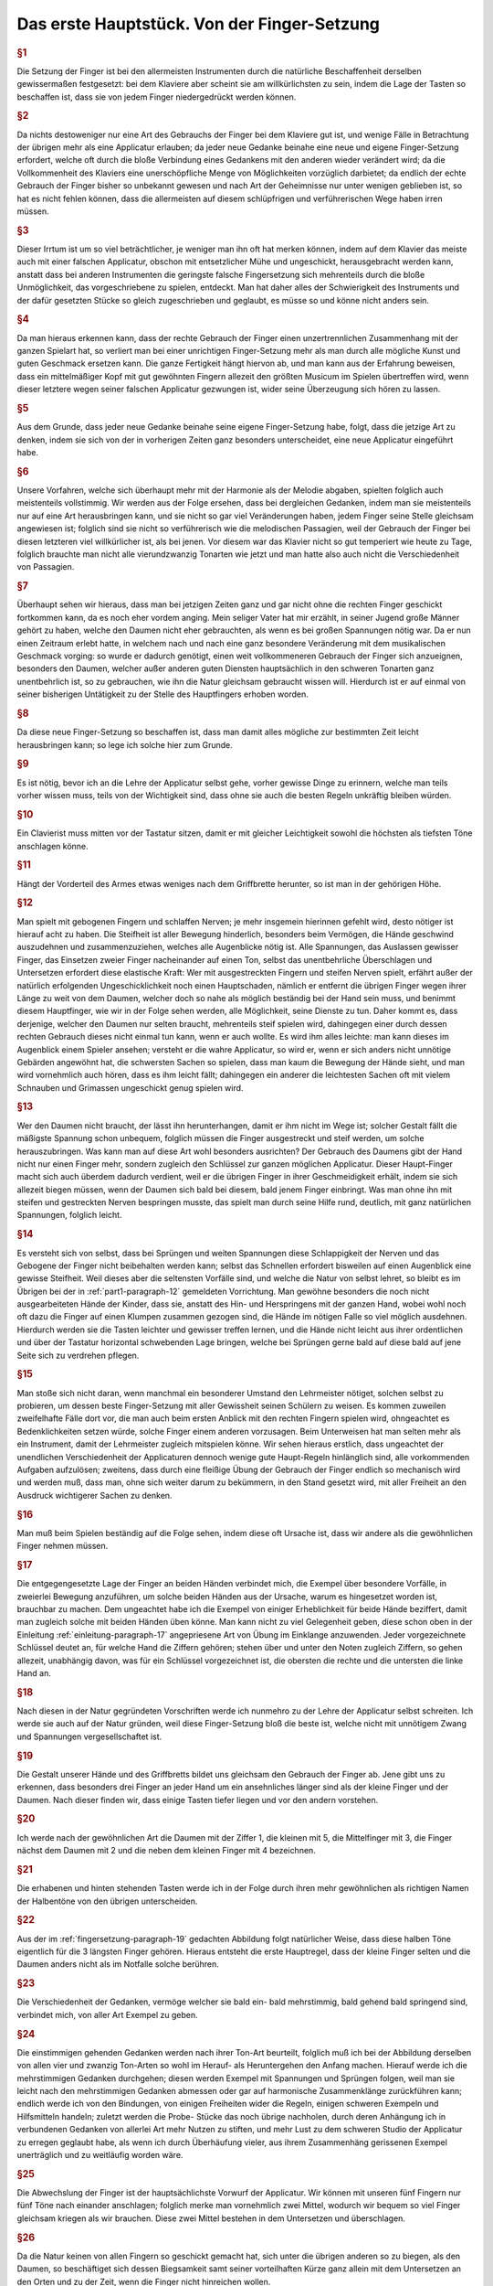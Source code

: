 ************************************************
Das erste Hauptstück. Von der Finger-Setzung
************************************************

.. rubric:: §1 

Die Setzung der Finger ist bei den allermeisten Instrumenten durch die natürliche Beschaffenheit derselben gewissermaßen festgesetzt: bei dem Klaviere aber scheint sie am willkürlichsten zu sein, indem die Lage der Tasten so beschaffen ist, dass sie von jedem Finger niedergedrückt werden können. 

.. rubric:: §2

Da nichts destoweniger nur eine Art des Gebrauchs der Finger bei dem Klaviere gut ist, und wenige Fälle in Betrachtung der übrigen mehr als eine Applicatur erlauben; da jeder neue Gedanke beinahe eine neue und eigene Finger-Setzung erfordert, welche oft durch die bloße Verbindung eines Gedankens mit den anderen wieder verändert wird; da die Vollkommenheit des Klaviers eine unerschöpfliche Menge von Möglichkeiten vorzüglich darbietet; da endlich der echte Gebrauch der Finger bisher so unbekannt gewesen und nach Art der Geheimnisse nur unter wenigen geblieben ist, so hat es nicht fehlen können, dass die allermeisten auf diesem schlüpfrigen und verführerischen Wege haben irren müssen. 

.. rubric:: §3

Dieser Irrtum ist um so viel beträchtlicher, je weniger man ihn oft hat merken können, indem auf dem Klavier das meiste auch mit einer falschen Applicatur, obschon mit entsetzlicher Mühe und ungeschickt, herausgebracht werden kann, anstatt dass bei anderen Instrumenten die geringste falsche Fingersetzung sich mehrenteils durch die bloße Unmöglichkeit, das vorgeschriebene zu spielen, entdeckt. 
Man hat daher alles der Schwierigkeit des Instruments und der dafür gesetzten Stücke so gleich zugeschrieben und geglaubt, es müsse so und könne nicht anders sein.

.. rubric:: §4
    
Da man hieraus erkennen kann, dass der rechte Gebrauch der Finger einen unzertrennlichen Zusammenhang mit der ganzen Spielart hat, so verliert man bei einer unrichtigen Finger-Setzung mehr als man durch alle mögliche Kunst und guten Geschmack ersetzen kann. 
Die ganze Fertigkeit hängt hiervon ab, und man kann aus der Erfahrung beweisen, dass ein mittelmäßiger Kopf mit gut gewöhnten Fingern allezeit den größten Musicum im Spielen übertreffen wird, wenn dieser letztere wegen seiner falschen Applicatur gezwungen ist, wider seine Überzeugung sich hören zu lassen. 

.. rubric:: §5
    
Aus dem Grunde, dass jeder neue Gedanke beinahe seine eigene Finger-Setzung habe, folgt, dass die jetzige Art zu denken, indem sie sich von der in vorherigen Zeiten ganz besonders unterscheidet, eine neue Applicatur eingeführt habe. 

.. rubric:: §6

Unsere Vorfahren, welche sich überhaupt mehr mit der Harmonie als der Melodie abgaben, spielten folglich auch meistenteils vollstimmig.
Wir werden aus der Folge ersehen, dass bei dergleichen Gedanken, indem man sie meistenteils nur auf eine Art herausbringen kann, und sie nicht so gar viel Veränderungen haben, jedem Finger seine Stelle gleichsam angewiesen ist; 
folglich sind sie nicht so verführerisch wie die melodischen Passagien, weil der Gebrauch der Finger bei diesen letzteren viel willkürlicher ist, als bei jenen. 
Vor diesem war das Klavier nicht so gut temperiert wie heute zu Tage, folglich brauchte man nicht alle vierundzwanzig Tonarten wie jetzt und man hatte also auch nicht die Verschiedenheit von Passagien.

.. index::
    single: Daumen; Spiel ohne
    single: Daumen

.. rubric:: §7
    
Überhaupt sehen wir hieraus, dass man bei jetzigen Zeiten ganz und gar nicht ohne die rechten Finger geschickt fortkommen kann, da es noch eher vordem anging. 
Mein seliger Vater hat mir erzählt, in seiner Jugend große Männer gehört zu haben, welche den Daumen nicht eher gebrauchten, als wenn es bei großen Spannungen nötig war. 
Da er nun einen Zeitraum erlebt hatte, in welchem nach und nach eine ganz besondere Veränderung mit dem musikalischen Geschmack vorging: so wurde er dadurch genötigt, einen weit vollkommeneren Gebrauch der Finger sich anzueignen, besonders den Daumen, welcher außer anderen guten Diensten hauptsächlich in den schweren Tonarten ganz unentbehrlich ist, so zu gebrauchen, wie ihn die Natur gleichsam gebraucht wissen will. 
Hierdurch ist er auf einmal von seiner bisherigen Untätigkeit zu der Stelle des Hauptfingers erhoben worden.

.. rubric:: §8
    
Da diese neue Finger-Setzung so beschaffen ist, dass man damit alles mögliche zur bestimmten Zeit leicht herausbringen kann; so lege ich solche hier zum Grunde. 

.. rubric:: §9

Es ist nötig, bevor ich an die Lehre der Applicatur selbst gehe, vorher gewisse Dinge zu erinnern, welche man teils vorher wissen muss, teils von der Wichtigkeit sind, dass ohne sie auch die besten Regeln unkräftig bleiben würden.

.. rubric:: §10
    
Ein Clavierist muss mitten vor der Tastatur sitzen, damit er mit gleicher Leichtigkeit sowohl die höchsten als tiefsten Töne anschlagen könne.

.. rubric:: §11
    
Hängt der Vorderteil des Armes etwas weniges nach dem Griffbrette herunter, so ist man in der gehörigen Höhe.

.. index::
    single: Grimassen
    single: Daumen
    single: Finger; runde
    single: Finger; lange
    single: Daumen; Entfernung der anderen Finger vom

.. _part1-paragraph-12:

.. rubric:: §12
    
Man spielt mit gebogenen Fingern und schlaffen Nerven; je mehr insgemein hierinnen gefehlt wird, desto nötiger ist hierauf acht zu haben. 
Die Steifheit ist aller Bewegung hinderlich, besonders beim Vermögen, die Hände geschwind auszudehnen und zusammenzuziehen, welches alle Augenblicke nötig ist. 
Alle Spannungen, das Auslassen gewisser Finger, das Einsetzen zweier Finger nacheinander auf einen Ton, selbst das unentbehrliche Überschlagen und Untersetzen erfordert diese elastische Kraft: 
Wer mit ausgestreckten Fingern und steifen Nerven spielt, erfährt außer der natürlich erfolgenden Ungeschicklichkeit noch einen Hauptschaden, nämlich er entfernt die übrigen Finger wegen ihrer Länge zu weit von dem Daumen, welcher doch so nahe als möglich beständig bei der Hand sein muss, und benimmt diesem Hauptfinger, wie wir in der Folge sehen werden, alle Möglichkeit, seine Dienste zu tun. 
Daher kommt es, dass derjenige, welcher den Daumen nur selten braucht, mehrenteils steif spielen wird, dahingegen einer durch dessen rechten Gebrauch dieses nicht einmal tun kann, wenn er auch wollte. 
Es wird ihm alles leichte: man kann dieses im Augenblick einem Spieler ansehen; versteht er die wahre Applicatur, so wird er, wenn er sich anders nicht unnötige Gebärden angewöhnt hat, die schwersten Sachen so spielen, dass man kaum die Bewegung der Hände sieht, und man wird vornehmlich auch hören, dass es ihm leicht fällt; dahingegen ein anderer die leichtesten Sachen oft mit vielem Schnauben und Grimassen ungeschickt genug spielen wird.

.. rubric:: §13

Wer den Daumen nicht braucht, der lässt ihn herunterhangen, damit er ihm nicht im Wege ist; solcher Gestalt fällt die mäßigste Spannung schon unbequem, folglich müssen die Finger ausgestreckt und steif werden, um solche herauszubringen. 
Was kann man auf diese Art wohl besonders ausrichten? 
Der Gebrauch des Daumens gibt der Hand nicht nur einen Finger mehr, sondern zugleich den Schlüssel zur ganzen möglichen Applicatur. Dieser Haupt-Finger macht sich auch überdem dadurch verdient, weil er die übrigen Finger in ihrer Geschmeidigkeit erhält, indem sie sich allezeit biegen müssen, wenn der Daumen sich bald bei diesem, bald jenem Finger einbringt. 
Was man ohne ihn mit steifen und gestreckten Nerven bespringen musste, das spielt man durch seine Hilfe rund, deutlich, mit ganz natürlichen Spannungen, folglich leicht.

.. rubric:: §14

Es versteht sich von selbst, dass bei Sprüngen und weiten Spannungen diese Schlappigkeit der Nerven und das Gebogene der Finger nicht beibehalten werden kann; selbst das Schnellen erfordert bisweilen auf einen Augenblick eine gewisse Steifheit.
Weil dieses aber die seltensten Vorfälle sind, und welche die Natur von selbst lehret, so bleibt es im Übrigen bei der in :ref:`part1-paragraph-12` gemeldeten Vorrichtung.
Man gewöhne besonders die noch nicht ausgearbeiteten Hände der Kinder, dass sie, anstatt des Hin- und Herspringens mit der ganzen Hand, wobei wohl noch oft dazu die Finger auf einen Klumpen zusammen gezogen sind, die Hände im nötigen Falle so viel möglich ausdehnen.
Hierdurch werden sie die Tasten leichter und gewisser treffen lernen, und die Hände nicht leicht aus ihrer ordentlichen und über der Tastatur horizontal schwebenden Lage bringen, welche bei Sprüngen gerne bald auf diese bald auf jene Seite sich zu verdrehen pflegen.

.. rubric:: §15

Man stoße sich nicht daran, wenn manchmal ein besonderer Umstand den Lehrmeister nötiget, solchen selbst zu probieren, um dessen beste Finger-Setzung mit aller Gewissheit seinen Schülern zu weisen. 
Es kommen zuweilen zweifelhafte Fälle dort vor, die man auch beim ersten Anblick mit den rechten Fingern spielen wird, ohngeachtet es Bedenklichkeiten setzen würde, solche Finger einem anderen vorzusagen. 
Beim Unterweisen hat man selten mehr als ein Instrument, damit der Lehrmeister zugleich mitspielen könne. 
Wir sehen hieraus erstlich, dass ungeachtet der unendlichen Verschiedenheit der Applicaturen dennoch wenige gute Haupt-Regeln hinlänglich sind, alle vorkommenden Aufgaben aufzulösen; 
zweitens, dass durch eine fleißige Übung der Gebrauch der Finger endlich so mechanisch wird und werden muß, dass man, ohne sich weiter darum zu bekümmern, in den Stand gesetzt wird, mit aller Freiheit an den Ausdruck wichtigerer Sachen zu denken.

.. rubric:: §16

Man muß beim Spielen beständig auf die Folge sehen, indem diese oft Ursache ist, dass wir andere als die gewöhnlichen Finger nehmen müssen. 

.. rubric:: §17

Die entgegengesetzte Lage der Finger an beiden Händen verbindet mich, die Exempel über besondere Vorfälle, in zweierlei Bewegung anzuführen, um solche beiden Händen aus der Ursache, warum es hingesetzet worden ist, brauchbar zu machen. 
Dem ungeachtet habe ich die Exempel von einiger Erheblichkeit für beide Hände beziffert, damit man zugleich solche mit beiden Händen üben könne. 
Man kann nicht zu viel Gelegenheit geben, diese schon oben in der Einleitung :ref:`einleitung-paragraph-17` angepriesene Art von Übung im Einklange anzuwenden. Jeder vorgezeichnete Schlüssel deutet an, für welche Hand die Ziffern gehören;
stehen über und unter den Noten zugleich Ziffern, so gehen allezeit, unabhängig davon, was für ein Schlüssel vorgezeichnet ist, die obersten die rechte und die untersten die linke Hand an.

.. rubric:: §18

Nach diesen in der Natur gegründeten Vorschriften werde ich nunmehro zu der Lehre der Applicatur selbst schreiten. 
Ich werde sie auch auf der Natur gründen, weil diese Finger-Setzung bloß die beste ist, welche nicht mit unnötigem Zwang und Spannungen vergesellschaftet ist.

.. _fingersetzung-paragraph-19:

.. rubric:: §19

Die Gestalt unserer Hände und des Griffbretts bildet uns gleichsam den Gebrauch der Finger ab. 
Jene gibt uns zu erkennen, dass besonders drei Finger an jeder Hand um ein ansehnliches länger sind als der kleine Finger und der Daumen. 
Nach dieser finden wir, dass einige Tasten tiefer liegen und vor den andern vorstehen.

.. rubric:: §20

Ich werde nach der gewöhnlichen Art die Daumen mit der Ziffer 1, die kleinen mit 5, die Mittelfinger mit 3, die Finger nächst dem Daumen mit 2 und die neben dem kleinen Finger mit 4 bezeichnen.

.. rubric:: §21

Die erhabenen und hinten stehenden Tasten werde ich in der Folge durch ihren mehr gewöhnlichen als richtigen Namen der Halbentöne von den übrigen unterscheiden.

.. rubric:: §22

Aus der im :ref:`fingersetzung-paragraph-19` gedachten Abbildung folgt natürlicher Weise, dass diese halben Töne eigentlich für die 3 längsten Finger gehören.
Hieraus entsteht die erste Hauptregel, dass der kleine Finger selten und die Daumen anders nicht als im Notfalle solche berühren.

.. rubric:: §23

Die Verschiedenheit der Gedanken, vermöge welcher sie bald ein- bald mehrstimmig, bald gehend bald springend sind, verbindet mich, von aller Art Exempel zu geben.

.. rubric:: §24

Die einstimmigen gehenden Gedanken werden nach ihrer Ton-Art beurteilt, folglich muß ich bei der Abbildung derselben von allen vier und zwanzig Ton-Arten so wohl im Herauf- als Heruntergehen den Anfang machen. 
Hierauf werde ich die mehrstimmigen Gedanken durchgehen; 
diesen werden Exempel mit Spannungen und Sprüngen folgen, weil man sie leicht nach den mehrstimmigen Gedanken abmessen oder gar auf harmonische Zusammenklänge zurückführen kann; 
endlich werde ich von den Bindungen, von einigen Freiheiten wider die Regeln, einigen schweren Exempeln und Hilfsmitteln handeln; 
zuletzt werden die Probe- Stücke das noch übrige nachholen, durch deren Anhängung ich in verbundenen Gedanken von allerlei Art mehr Nutzen zu stiften, und mehr Lust zu dem schweren Studio der Applicatur zu erregen geglaubt habe, als wenn ich durch Überhäufung vieler, aus ihrem Zusammenhäng gerissenen Exempel unerträglich und zu weitläufig worden wäre.

.. rubric:: §25

Die Abwechslung der Finger ist der hauptsächlichste Vorwurf der Applicatur. Wir können mit unseren fünf Fingern nur fünf Töne nach einander anschlagen; folglich merke man vornehmlich zwei Mittel, wodurch wir bequem so viel Finger gleichsam kriegen als wir brauchen. Diese zwei Mittel bestehen in dem Untersetzen und überschlagen.

.. rubric:: §26

Da die Natur keinen von allen Fingern so geschickt gemacht hat, sich unter die übrigen anderen so zu biegen, als den Daumen, so beschäftiget sich dessen Biegsamkeit samt seiner vorteilhaften Kürze ganz allein mit dem Untersetzen an den Orten und zu der Zeit, wenn die Finger nicht hinreichen wollen.

.. rubric:: §27

Das überschlagen geschieht von den anderen Fingern und wird dadurch erleichtert, indem ein größerer Finger über einen kleineren oder den Daumen geschlagen wird, wenn es gleichfalls an Fingern fehlen will. Dieses überschlagen muß durch die Übung auf eine geschickte Art ohne Schränkung geschehen.

.. rubric:: §28

Das Untersetzen des Daumens nach dem kleinen Finger, das Überschachen des zweiten Fingers über den dritten, des dritten über den zweiten, des vierten über den kleinen, ingleichen des kleinen Fingers über den Daumen ist verwerflich.

.. rubric:: §29

Den rechten Gebrauch dieser zwei Hilfsmittel werden wir aus der Ordnung der Ton-Leitern aufs deutlichste ersehen. Dieses ist der Haupt-Nutzen dieser Vorschrift. Bei gehenden Passagien durch die Ton-Leitern, welche sich nicht eben so anfangen und endigen, wie sie hier abgebildet sind, verstehet es sich von selbst, daß man wegen der Folge die Finger so einteilt, daß man just damit auskommt, ohne allezeit verbunden zu sein, denselben Finger eben auf die Taste zu setzen und keinen anderen.

.. rubric:: §30

Bei Tab. I. Fig. I. ist uns die Scala C Dur im Aufsteigen vorgemalt. 
Wir sehen hierbei drei Arten von Finger-Setzung für jede Hand. Keine davon ist verwerflich, ungeachtet die mit dem überschlagen des dritten Fingers über den vierten in der rechten Hand und in der Linken des zweiten Fingers über den Daumen, und die, wo der Daumen in F wieder eingesetzt wird, vielleicht gewöhnlicher sein mögen als die dritte Art. In wie fern jede gut zu brauchen ist, sehen wir aus den Exempeln bei Fig. II.

.. figure:: bilder/tab1/tab1-fig1.pdf
    :width: 800px
    :align: center
    :alt: Fig. I.: C Dur im Aufsteigen.

    Fig. I.: C Dur im Aufsteigen. *Alle im Folgenden digital gesetzten Notenbeispiele basieren auf Jean-Pierre Coulons Transkriptionen, siehe* :ref:`quellenangaben-und-danksagung`.

.. figure:: bilder/tab1/fig2.png
    :width: 800px
    :align: center
    :alt: Fig. II.

    Fig. II.: Beispielhafte Fingersätze

.. rubric:: §31

Fig. III. zeigt uns C Dur im Absteigen. Es finden sich hier abermals drei Arten von Applicatur, welche alle drei gut sein können in gewissen Absichten, wie wir aus den unter Fig. IV. angeführten Exempeln sehen, ob schon außer diesen Fällen, wobei sie so und nicht anders sein müssen, eine mehr üblich sein kann wie die andere.

.. figure:: bilder/tab1/tab1-fig3.pdf
    :width: 800px
    :align: center
    :alt: Fig. III.: C Dur im Aufsteigen

    Fig. III.: C Dur im Absteigen

.. figure:: bilder/tab1/tab1-fig4.pdf
    :width: 800px
    :align: center
    :alt: Fig. IV.

    Fig. IV.: Beispielhafte Fingersätze

.. _fingersetzung-paragraph-32:

.. rubric:: §32

Wir lernen hierbei aus den unter Fig. II. und IV. befindlichen Exempeln, daß außer der Notwendigkeit beständig auf die Folge zu sehen, der kleine Finger allezeit gleichsam zum Hinterhalt in gehenden Passagien bleibt und hierbei nicht eher gebraucht wird, als entweder im Anfange, oder wenn derselben Umfang just mit ihm zu Ende geht; 
dieses verstehet sich gleichfalls bei den Skalen, wo er manchmal drüber steht. Außer diesem Falle nimmt man dafür den Daumen. Um wegen dieses kleinen Fingers keine Verwirrung anzurichten, habe ich die Skalen bis über die Oktave verlängert, damit man die Folge desto deutlicher sehen könne.

.. _fingersetzung-paragraph-33:

.. rubric:: §33

A Moll im Aufsteigen finden wir bei Fig. V. mit zweierlei Finger-Setzung; doch ist die, so gleich über und unter den Noten steht, die beste; die andere kann allenfalls bei den unter Fig. VI. angeführten Exempeln gute Dienste tun;
indessen da man noch mehrere Arten ausfindig machen könnte, wenn man die Exempel danach einrichten wollte, und solche also dadurch dem ungeachtet nicht so natürlich wird, wie die nächst den Noten, so habe ich sie mehr zur Warnung, als zur Nachahmung angeführt, weil ich weiß daß sie hier und da Mode ist. 
Das unnatürliche bestehet darinnen, daß der Daumen in das D eingesetzt wird, ungeachtet das E mit zwei halben Tönen darauf folgt; 
denn der Daumen mag sich gerne nahe an den halben Tönen aufhalten, wenigstens ist diese Haupt-Regel hierbei zu merken, daß der Daumen der rechten Hand im Aufsteigen nach einem oder mehreren halben Tönen, im Absteigen aber vor einem oder mehreren halben Tönen, und der linke Daumen im Absteigen nach, und im Aufsteigen vor den halben Tönen, eingesetzt wird. 
Wer diese Haupt-Regel in den Fingern hat, dem wird es allezeit fremde fallen, bei Gängen, wo halbe Töne vorkommen, den Daumen etwas entfernt von selbigen einzusetzen.

.. figure:: bilder/tab1/tab1-fig5.pdf
    :width: 800px
    :align: center
    :alt: Fig. V.: A Moll im Aufsteigen

    Fig. V.: A Moll im Aufsteigen. Zu bevorzugen ist der Fingersatz, der den Daumen auf E legt

.. figure:: bilder/tab1/tab1-fig6.pdf
    :width: 800px
    :align: center
    :alt: Fig. VI.

    Fig. VI.: Fingersätze, die den Daumen auf D rechtfertigen


.. rubric:: §34

A Moll im Absteigen sehen wir bei Fig. VII. mit dreierlei Finger-Ordnung. 
Da hier, wie bei C Dur, auch kein halber Ton vorkommt, so sind sie alle drei gut, und zu gebrauchen. Die, wo der Daumen in das D eingesetzt wird, ist ungewöhnlicher als die anderen.

.. figure:: bilder/tab1/tab1-fig7.pdf
    :width: 800px
    :align: center
    :alt: Fig. VII.: A Moll im Absteigen

    Fig. VII.: A Moll im Absteigen

.. _fingersetzung-paragraph-35:

.. rubric:: §35

G Dur im Aufsteigen zeigt sich bei Fig. VIII. dreifach. Die mit (\*) bezeichnete Applicatur ist die ungewöhnlichste. Die mittelste im Diskante und unterste im Basse gibt zu einer neuen Regel Gelegenheit, welche so heißt: Das überschlagen, welches mit dem zweiten Finger über den Daumen, und mit dem dritten Finger über den vierten geschieht, hat seinen eigentlichen Nutzen bei Passagien ohne halben Töne; allda geschieht es auch, wenn es nötig ist, oft hinter einander. Dann und wann geschieht es auch bei einem einzigen vorkommenden halben Ton; man setzet in der Folge den Daumen oder vierten Finger gleich an dem halben Tone ein, und der zweite oder dritte Finger, welche dieses wegen ihrer vorzüglichen Länge bequem tun können, steigen auf diesen halben Ton; hierauf nimmt ganz natürlich der Daumen nach der in :ref:`fingersetzung-paragraph-32` angeführten Regel seinen ihm zukommenden Platz ein. 
Das bei Fig. IX. angeführte Exempel (a) könnte eine Ausnahme wider unsere Regel abgeben, doch wird solches gewöhnlicher mit Untersetzung des Daumens (b) gespielt. Folglich ist das überschlagen mit dem zweiten Finger über den Daumen auch in dergleichen Fällen brauchbarer als das mit dem dritten Finger über den vierten. Dieses überschlagen bei einem vorkommenden halben Tone hat mich genötigt, diese Scala durch zwei Oktaven wegen der Folge durchzuführen.

.. figure:: bilder/tab1/tab1-fig8.pdf
    :width: 800px
    :align: center
    :alt: Fig. VIII.: G Dur im Aufsteigen

    Fig. VIII.: G Dur im Aufsteigen. Der mit (\*) bezeichnete Fingersatz ist der ungewöhnlichste.

.. figure:: bilder/tab1/tab1-fig9.png
    :width: 800px
    :align: center
    :alt: Fig. IX.

    Fig. IX.: Beispielhafte Fingersätze

.. rubric:: §36

G Dur im Absteigen erscheint bei Fig. X. ebenfalls mit dreierlei Ordnungen der Finger. Die, wo der Daumen ins C steigt, ist ohne Zweifel die ungewöhnlichste; die von den Noten entfernste, die gefährlichste; alle 3 aber brauchbar.

.. figure:: bilder/tab1/tab1-fig10.pdf
    :width: 800px
    :align: center
    :alt: Fig. X.: G Dur im Absteigen

    Fig. X.: G Dur im Absteigen

.. rubric:: §37

E Moll im Aufsteigen hat nur diese einzige gute Applicatur, Fig. XI. 
Wer anstatt den Daumen in die Quinte h., solchen in die Quarte a setzen wollte, müßte solches bei Exempeln tun, wo die Folge dieses erfordert, sonsten ist diese Finger-Setzung nicht anzuraten. 
Man hüte sich bei diesem durch eine ganze Oktave aufsteigenden E Moll, daß man den Daumen nicht ins g, nach der in :ref:`fingersetzung-paragraph-33` gegebenen Regel einsetzt, weil man sonst nicht mit den Fingern auskäme. 
Diese sonst so gewisse Regel leidet wie wir in der Folge sehen werden, nur ein Paar Ausnahmen, welche gegen den Nutzen, den diese Regel übrigens in der ganzen Lehre der Applicatur schafft, nichts bedeuten wollen.

.. figure:: bilder/tab1/tab1-fig11.pdf
    :width: 800px
    :align: center
    :alt: Fig. XI.: E Moll im Aufsteigen

    Fig. XI.: E Moll im Aufsteigen

.. rubric:: §38

E Moll im Absteigen sehen wir bei Fig. XII. mit zweierlei Finger-Setzung, wovon die, nächst über und unter den Noten, die beste ist.

.. figure:: bilder/tab1/tab1-fig12.pdf
    :width: 800px
    :align: center
    :alt: Fig. XII.: E Moll im Absteigen

    Fig. XII.: E Moll im Absteigen

.. rubric:: §39

F Dur im Aufsteigen hat im Diskante nur eine gute Applicatur, laut Fig. XIII. hingegen sind im Basse drei, welche in gewisser Art alle brauchbar und deswegen wert sind, daß man sie übt.

.. figure:: bilder/tab1/tab1-fig13.pdf
    :width: 800px
    :align: center
    :alt: Fig. XIII.: F Dur im Aufsteigen

    Fig. XIII.: F Dur im Aufsteigen

.. rubric:: §40

F Dur im Absteigen zeigt sich bei Fig. XIV. im Diskante mit zweien, und im Basse mit drei Applikaturen. Die nächst über und unter den Noten sind die gewöhnlichsten; in den anderen ist nichts unregelmäßiges, sie können bei gewissen Fällen nötig sein, folglich kann man sie dabei mit merken.

.. figure:: bilder/tab1/tab1-fig14.pdf
    :width: 800px
    :align: center
    :alt: Fig. XIV.: F Dur im Absteigen

    Fig. XIV.: F Dur im Absteigen

.. rubric:: §41

D Moll im Aufsteigen bei Fig. XV. hat für jede Hand dreierlei Finger-Setzung, welche alle gut und zu üben sind, ungeachtet daß die von den Noten entfernteste etwas ungewöhnlicher als die anderen ist.

.. figure:: bilder/tab1/tab1-fig15.pdf
    :width: 800px
    :align: center
    :alt: Fig. XV.: D Moll im Aufsteigen

    Fig. XV.: D Moll im Aufsteigen

.. rubric:: §42

D Moll im Absteigen finden wir bei Fig. XVI. mit zweierlei Arten von Setzung der Finger für jede Hand. Die beiden, welche am weitesten von den Noten entfernt stehen, sind wegen des vorkommenden halben Tones nicht die besten, welcher hier gerne den Daumen in das a verlangt.

.. figure:: bilder/tab1/tab1-fig16.pdf
    :width: 800px
    :align: center
    :alt: Fig. XVI.: D Moll im Absteigen

    Fig. XVI.: D Moll im Absteigen

.. rubric:: §43

B Dur hat nur diese einzige bei Fig. XVII. angemerkte Applicatur so wohl im Auf- als Absteigen.

.. figure:: bilder/tab1/tab1-fig17.pdf
    :width: 800px
    :align: center
    :alt: Fig. XVII.: B Dur im Aufsteigen

    Fig. XVII.: B Dur im Aufsteigen

.. rubric:: §44

G Moll im Aufsteigen hat bei Fig. XVIII. in der rechten Hand zweierlei, und in der linken Hand dreierlei Arten von Finger-Setzung. Die nächste über den Noten und entfernteste unter den Noten sind der im :ref:`fingersetzung-paragraph-33` angeführten Regel gemäß;
die anderen können dem ohngeachtet in gewissen Fällen auch gute Dienste tun.

.. figure:: bilder/tab1/tab1-fig18.pdf
    :width: 800px
    :align: center
    :alt: Fig. XVIII.: G Moll im Aufsteigen

    Fig. XVIII.: G Moll im Aufsteigen

.. rubric:: §45

G Moll im Absteigen ist nach Fig. XIX. nur einfach. Man wird von selbst begreifen, wenn eine Passagie nicht just sich so anfinge, was man im Anfange vor einen Finger einsetzen müsste.

.. figure:: bilder/tab1/tab1-fig19.pdf
    :width: 800px
    :align: center
    :alt: Fig. XIX.: G Moll im Absteigen

    Fig. XIX.: G Moll im Absteigen

.. rubric:: §46

D Dur im Aufsteigen bei Fig. XX. hat in der rechten Hand nur eine, in der Linken aber drei Arten von Applikaturen; die nächste unter den Noten ist nach der Regel wegen Einsetzung des Daumens und in allerlei Arten von Passagien, welche nicht eben sich so anfangen und endigen, wie hier vorgeschrieben ist, zu brauchen; im übrigen sind die anderen beiden, bei diesem Falle besonders auch gut und zu üben. Die mittelste im Basse beweist den im :ref:`fingersetzung-paragraph-35` angeführten Vorzug dieses Überschlagens.

.. figure:: bilder/tab1/tab1-fig20.pdf
    :width: 800px
    :align: center
    :alt: Fig. XX.: D Dur im Aufsteigen

    Fig. XX.: D Dur im Aufsteigen

.. rubric:: §47

D Dur im Absteigen zeigt in Fig. XXI. für die rechte Hand dreierlei und für die linke zweierlei Finger-Setzung, wovon jede in ihrer Art brauchbar ist.

.. figure:: bilder/tab1/tab1-fig21.pdf
    :width: 800px
    :align: center
    :alt: Fig. XXI.: D Dur im Absteigen

    Fig. XXI.: D Dur im Absteigen

.. rubric:: §48

H Moll im Aufsteigen findet sich bei Fig. XXII. für beide Hände einfach. 
Wenn die Passagie nicht just sich anfängt wie hier steht, so setzet man in der linken Hand an statt des vierten Fingers den Daumen ein. 
Dieses merken wir überhaupt bei allen Skalen, daß, nach verändertem Anfange, der Finger eingesetzt werden muß, welcher in der Folge über der Oktave steht. Bei der rechten Hand findet sich eine unvermeidliche Ausnahme wider die im :ref:`fingersetzung-paragraph-33` angeführte Regel. 
Wer solche Regel gut in den Fingern hat, muß wohl acht haben, damit er nicht den Daumen statt des e, in das d setze. Dieser Punkt macht diese Scale etwas verführerisch.

.. figure:: bilder/tab1/tab1-fig22.pdf
    :width: 800px
    :align: center
    :alt: Fig. XXII.: H Moll im Aufsteigen

    Fig. XXII.: H Moll im Aufsteigen

.. rubric:: §49

H Moll im Absteigen treffen wir bei Fig. XXIII. einfach an. 
Man könnte auch mit dem kleinen Finger in der rechten Hand anfangen und den Daumen ins e, und hierauf den dritten Finger ins d setzen, daß hernach der Daumen wieder in die Oktave käme; Allein diese Applicatur, ob sie schon zu gebrauchen, und nicht Unrecht ist, ist nur eine Oktave durch gut, weiter herunter dürfte leicht eine Verwirrung entstehen.

.. figure:: bilder/tab1/tab1-fig23.pdf
    :width: 800px
    :align: center
    :alt: Fig. XXIII.: H Moll im Absteigen

    Fig. XXIII.: H Moll im Absteigen

.. _fingersetzung-paragraph-50:

.. rubric:: §50

A Dur im Aufsteigen finden wir unter Fig. XXIV. mit einer Applicatur für die rechte und zweien für die linke Hand. Die nächste unter den Noten ist nach der oft angeführten Regel, und bei allerlei Fällen brauchbarer als die so darunter steht, ungach sie auch zuweilen nötig sein kann.

.. figure:: bilder/tab1/tab1-fig24.pdf
    :width: 800px
    :align: center
    :alt: Fig. XXIV.: A Dur im Aufsteigen

    Fig. XXIV.: A Dur im Aufsteigen

.. rubric:: §51

A Dur im Absteigen zeigt Fig. XXV. einfach. 
Es versteht sich von selbst, wie wir schon gehört haben, daß, wenn der Anfang nicht eben so ist, wie hier, in der rechten Hand statt des kleinen Fingers der Daumen eingesetzt werden muß, und wenn eine Passagie aus dieser Tonart mit dem Grund-Tone sich anfängt, anstatt 2, 3, 4, für die linke Hand, 1, 2, 3, stehen muß.

.. figure:: bilder/tab1/tab1-fig25.pdf
    :width: 800px
    :align: center
    :alt: Fig. XXV.: A Dur im Absteigen

    Fig. XXV.: A Dur im Absteigen

.. rubric:: §52

Fis Moll im Aufsteigen sehen wir bei Fig. XXVI. einfach. Weiter ist hierbei nichts zu merken, als der Nutzen von der im :ref:`fingersetzung-paragraph-33` angeführten Regel, welcher die nunmehr noch vorkommende Skalen, jemehr Versetzungs-Zeichen sie haben, und jemehr halben Töne dabei vorkommen, desto einfacher und desto weniger gefährlich, folglich zur Übung ganz leichte machen wird.

.. figure:: bilder/tab1/tab1-fig26.pdf
    :width: 800px
    :align: center
    :alt: Fig. XXVI.: Fis Moll im Aufsteigen

    Fig. XXVI.: Fis Moll im Aufsteigen

.. rubric:: §53

Fis Moll im Absteigen hat nach Fig. XXVII. mit A Dur einerlei Finger-Setzung, die einzige im Aufsteigen für die linke Hand, welche, wie wir im :ref:`fingersetzung-paragraph-50` gesehen haben, nur dann und wann zu gebrauchen ist, ausgenommen. 
Wir werden aus der Folge ersehen, daß nunmehr alle noch vorkommende weiche Ton-Arten im Absteigen einerlei Applicatur mit den harten Ton-Arten annehmen, welche einerlei Versetzungs-Zeichen mit jenen gemein haben, oder, wegen Angrenzung der Ton-Arten mit den kreuzen an die mit Been noch deutlicher zu sagen, deren Grund-Ton die kleine Terzie von der weichen Ton-Art ist.

.. figure:: bilder/tab1/tab1-fig27.pdf
    :width: 800px
    :align: center
    :alt: Fig. XXVII.: Fis Moll im Absteigen

    Fig. XXVII.: Fis Moll im Absteigen

.. rubric:: §54

E Dur hat bei Fig. XXVIII. für beide Hände so wohl im Aufsteigen als auch im Absteigen einerlei einfache Finger-Ordnung. 
Cis Moll im Absteigen hat dieselbe. 
Da jedem aus dem vorigen die Leitern von den absteigenden weichen Ton-Arten bekannt sein können, so werde ich die Abbildung derselben, in so fern sie keine besondere Applicatur haben, als etwas überflüssiges weglassen.

.. figure:: bilder/tab1/tab1-fig28.pdf
    :width: 800px
    :align: center
    :alt: Fig. XXVIII.: E Dur im Aufsteigen

    Fig. XXVIII.: E Dur im Aufsteigen

.. rubric:: §55

Cis Moll im Aufsteigen nach Fig. XXIX. hat eine einzige mögliche gute Finger-Setzung.

.. figure:: bilder/tab1/tab1-fig29.pdf
    :width: 800px
    :align: center
    :alt: Fig. XXIX.: Cis Moll im Aufsteigen

    Fig. XXIX.: Cis Moll im Aufsteigen


Nicht korrigierte OCR-Texte
++++++++++++++++++++++++++++



.. rubric:: §61

Wir sehen aus der Vorschrift dieser Skalen, dass der Daumen niemals auf einen halben Ton gesetzt wird, und dass er bald nach dem vierten Finger alleine, bald nach dem zweiten und dritten, bald nach dem vierten, zweiten, dritten und vierten Finger, niemals aber nach de"
"im Kleinen eingefest wird.
jede Skala sieben Stufen hat, und die Wiederholung jeder Skala, um bei einer Ordnung zu bleiben, ihrem Umfang ähnlich sein muss, so werde man, dass der Daumen gemeiniglich einmal nach den zweiten darauf folgenden Fingern und das andere Mal nach allen dreien eingesetzt wird; beim Aufsteigen mit der rechten Hand und beim Absteigen mit der linken heißt dieses untersetzen.
Übt man sich so lange, [29] bis der Daumen auf eine mechanische Art sich von selbst auf diese Weise am gehörigen Ort ein- und untersetzt; so hat man das meiste in der Finger-Setzung gewonnen.


.. rubric:: §62

Wir sehen ferner, dass das Überfallen bald mit dem zweiten Finger, bald mit dem zweiten und dritten, bald mit dem zweiten, dritten und vierten über den Daumen und mit dem dritten Finger über den vierten geschieht.
Wir werden in der Folge eine kleine Ausnahme finden, vermöge welcher mit gewissen Umständen erlaubt ist, einmal den vierten Finger über den kleinen zu schlagen; desgleichen werden wir den Fehler..."
"genheit der Manieren einen Fall bemerken, worinnen der dritte Finger nach dem zweiten, wohl zu merken, ein-

Von der Finger-Setzung.
15
gesetzt worden. Man muss dieses Einsetzen nicht mit dem Überlegen verwechseln. Überschlagen heißt: wenn ein Finger über den anderen gleichsam weggleitet, indem der andere noch über der Taste bleibt, welche er nieder- gedrückt hat; beim Einsetzen hingegen ist der andere Finger schon weg, und die Hand gerückt.
63.8. Endlich sehen wir bei dieser Abbildung der Tonleitern, dass die, ohne, oder mit den wenigsten Versetzungs-Zeichen, die meisten Veränderungen von Applicaturen erlauben, indem sowohl das Untersetzen als auch das Überschlagen angebracht; und dass die übrigen nur einseitigen Wechsel der Finger gestatten. Folglich sind die oft genannten leichten Tonarten (weil ihre Applicatur oft verschieden ist, und man beide Hilfsmittel zur rechten Zeit gebrauchen lernen muss, ohne sie zu verwirren; weil es nötig ist die einmal gewählte Ordnung in der Folge"
"beizubehalten, und man also wohl zu merken hat, wo der Daumen eingesetzt worden,) viel verführerischer und schwerer als die oft genannten schweren
Ton-Arten, indem sie nur eine Art von Finger-Gesang haben, als ob der Daumen durch die Hebung nirgends seinen ordentlichen Platz sich von selbst eindringen lernt. Diese letzten behalten den Rahmen der schweren nur aus der Ursache bei, weil entweder gar nicht, oder selten aus selbigen gespielt und ge-übt wird. Hierdurch bleibt ihre Schreib-Kunst so wohl als die Lage ihrer Saiten allezeit fremde. Durch die wahre Lehre und Anwendung der Finger-Ordnung werden uns also diese schweren Ton-Arten eben so leicht, als groß die Schwierigkeit war, auf eine falsche Zeit, besonders ohne Daumen oder den rechten Gebrauch desselben in solchen fortzukommen. Einer der größten Vorzüge des Klaviers, vermöge dessen man mit besonderer Leichtigkeit aus allen vier und zwanzig Ton-Arten spielen kann, ist also durch die Unwissenheit der rechten Applicatur verborgen geblieben.
"
"eben.


.. rubric:: §64

Das Übersetzen und Überfallen als das Haupt-Hilfsmittel in der Vermittelung der Finger müssen oft gebraucht werden, dass alle Töne dadurch gut zusammengehängt werden können. Deswegen ist in den Sonaten mit keinen oder wenigen Versetzungs-Zeichen bei gewissen Fällen das Überflagen des dritten Fingers über den vierten und des vierten über den Daumen besser und nützlicher, um alle möglichen Fehler zu vermeiden, als der
übrige Gebrauch des Überschlagens und das Untersetzen des Daumens, weil selbiger bei vorkommenden halben Tönen mehr Platz und folglich auch mehr
Bequemlichkeit hat, unter die anderen Finger durchzudringen, als bei einer Folge von lauter unten liegenden Tasten. Bei den Sonaten ohne Versetzungs-Zeichen geschieht dieses Überschlagen ohne Gefahr des Stolperns hintereinander; bei den anderen aber muss man wegen der halben Töne mehr Behutsamkeit brauchen.


.. rubric:: §65

Nach diesen Regeln und nach dem in selbigen befindlichen Gebrauch

 16 Das erste Hauptstück.
Der bendenden"
"Hilfsmittel werden alle einstimmige gebende Gebanden beurteilt. Von einigen hierbei besonderen Fällen und Schwierigkeiten wird zuletzt gehandelt werden.
1.  S. - 75. §. [S. 31-34 behandeln den Fingersatz, bei Streichlängen, bei (67) Sekunden, (68) gebrochenen Sekunden, (69) Terzen, (70) gebrochenen Terzen, (71) einfachen und gebrochenen Quarten, (72) Quinten und Sexten, (73-75) Septimen und Oktaven.]
2.  §. - 78. §. [S. 34-35 behandeln den Fingersatz bei Dreiklängen im Umfang einer (76) Quarte, (77) Quinte und (78) Sexte.]


.. rubric:: §79

S. 35 behandeln den Fingersatz bei Viertklängen.]
80. §. — 81. §. [S. 36 regeln den Gebrauch des vierten und fünften Fingers für bei auf einen bzw. zwei Halbtöne fallenden Zwischenstimmen mit beiden Stimmen.]
82. S. Da man alle Brechungen und springende Gebanden, soviel als es sein kann, auf diese mehrstimmige Unschläge zurückführt, so folgt hieraus, dass sie auch nach unserer vorgeschriebenen Fingersetzung gespielt und zugleich nach dem dabei angemerktem Ernst"
"werden müssen. Die aus den (37 bei Fig. LV. angezeigten Exempeln heraus gezogenen Gedanken werden meinen Lesern meine Meinung noch deutlicher machen.
[Tab. II.] Fig. LV.
03.8. Der gute Vortrag, sowohl als das vorhergegangene, erfordern bisweilen eine kleine Veränderung der Finger bei diesen Stellen. Besonders
findet man zuweilen bei gewissen von oben herunter gebrochenen Akkorden den dritten Finger bequemer als den vierten, ohngeachtet dieser letzte natürlicher bei demselben Akkorden, wenn sie auf einmal angeschlagen werden, eingesetzt wird (1).
[Tab. I] Sig. 1

 71
Wegen des guten Vortrags kann man oft von einem schwächeren Finger den Grad der Deutlichkeit nicht erwarten, welchen man von einem stärkeren gar leicht erhält, weil die Deutlichkeit überhaupt durch einen gleichen Druck vornehmlich mit hervor gebracht wird. Aus dieser Ursache haben ländliche keinen geringen Vorteil auf unserem Instrumente. Bei dem (2)
[Tab. II.] Fig. 2.
Exempel hat man die Teile wegen des vorherge"
"vergangenen f, mit dem dritten Finger genommen.


.. rubric:: §84

Da wir aus allem bisher Angeführten ersehen haben, dass vor allen andern Fingern besonders der rechte Gebrauch des Daumens sowohl in den gebenden als springenden, sowohl in den einstimmigen als mehrstimmigen Passagen von besonderer Erheblichkeit sei; so ist der Schaden umso viel größer, den einige, und zwar in unseren jetzigen Tagen, auswärts heraus gekommene Anweisungen zum Klavierspielen außer andern falschen Sachen besonders wegen dieses Punktes anrichten. Einer läßt den Gebrauch des Daumens gar weg; ein anderer geht desto unfreundlicher mit seinen Schülern um, er fordert nicht allein von ihnen, dass sie alle Finger ohne Unterschied und ohne die gehörige Ordnung auf allen Tasten herumflattern lassen, sie sollen sogar dieses auf einer Taste allein tun können. Der zweite gibt Schüler, welche nicht anders als durch Stolpern, Zufälle [38] und Erfahren der Finger fortkommen: Des andern Scholaren werden ohne Gott und Nutzen strapaziert, besonders m"
"aus bei ihnen alle Augenblick die Hand verstellt und verzogen werden, indem sie sogar in den Sonaten mit den meisten Versetzungszeichen ohne die geringste Not den Daumen auf die halben Töne schleppen; durch dieses Verdrehen kommen die anderen Finger aus ihrer natürlichen Stellung, sie können anders nicht als durch Zwang gebraucht werden, folglich fällt alle Gelassenheit, alle Geläufigkeit der Reihen weg, und die Finger werden steif.


.. rubric:: §85

Je verwirrter die Fingerübung bei den einstimmigen und gehenden Passagen vor den mehrstimmigen und springenden ist, wo wir aus den Skalen gesehen haben; desto weniger gefährlich ist sie bei diesen Anwendungen. Indem die gebundenen Töne aufs strengste nach der Vorschrift gehalten werden müssen, so pflegt daher selten mehr als eine Stelle, solche herauszubringen, möglich zu sein. Man muss also hierbei mehr Freiheiten erlauben, als sonst. Das Fortsetzen eines Fingers ohne Abwechslung, das Steigen des Daumens auf einen halben Ton und andere Hilfsmittel..."
"i bernad) bandeni (' ac , Ber uro.]
Von der Finger-Setzung.

18 Das erste Hauptstück.
werden, kann man ohne Bedenken brauchen. Da man also nicht leicht bei diesen Bedingungen irren kann, so mögen die wenigen Exempel bei Fig. LVI. hinlänglich sein.
(Tab. II.) Fig. LVI. 132
苺 #


.. rubric:: §86

Ich mache den Anfang der Ausführung einiger besonderer Exempel unter Fig. LVII.
[(Tab. II.) Fig. LVII. a)
c)
bei (a) das Überschlagen des zehnten, bei (b) des dritten und bei (c) des vierten Fingers über den Daumen zu Übungen zu zeigen. Bei Fig. LVIII.
[Tab. II.] Fig. LVIII.
sehen wir das Einsetzen des Daumens in springenden Passagien; man merke dies, dass allezeit nach dem Daumen der vierte Finger, und nach dem großen der kleine eingesetzt wird. [39]
a)
勾

Von der Finger-Setzung. 19


.. rubric:: §87

Eine der notwendigsten Freiheiten in der Applicatur ist das Auslassen gewisser Finger wegen der Folge. Die unter Fig. LIX. befindlichen Exempel zeigen dieses deutlich, unter welchen das mit (*) auf Tab. II. bezeichnete bewe"
"Hier ist der korrigierte Text:

---

Es ist, daß dieses Auslassen natürlicher sei, als die bei (*)(*) befindlichen Spannungen. In den Bässen kommt diese Notwendigkeit besonders oft vor.
Die natürliche Beweglichkeit des Daumens macht das bei (1) befindliche Exempel, alwo drei Finger ausgelassen werden, bequemer, als das bei (2), wo nur zwei Finger wegbleiben.
[Tab. II.] Fig. LIX.
8
(1)


.. rubric:: §88

Wenn in den Probe-Étüden zwei Ziffern nebeneinander über einer Note vorkommen, so wird der eingesetzte Finger, welchen die erste Ziffer anweiset, nicht eher aufgehoben, als bis der andere da ist, weil diese mit zweien Ziffern bezeichnete Note nur einmal angeschlagen werden darf, es sei denn, dass eine darüber befindliche Manier diese Note mehr als einmal zum Gebot bringet. Die Folge sowie Tab. III. Fig. LX. (a)
[Tab. III.] Fig. LX.
a) a)
b) b) 19:
Als die Ausübung einiger Manieren machen dieses Einsetzen zweier Finger hintereinander oft nötig; dann und wann ist auch eine Auslasshaltung daran schuld (b). Die Beweglichkeit des Daumens ist

---

Die Rechtschreibung wurde modernisiert, Grammatik und Ausdruck sind unverändert geblieben."
"zu diesem Zwecke vorzüglich geschickt. Dadurch dieses Hilfs-
(*)
[Sab. II.)

20. Das erste Hauptstück. 
Mittel oft gar leicht nicht ist, geschickt zu gebrauchen, oft hat es von Rechts wegen nur bei einer wenigstens etwas langen Note und im Falle der Oth statt. Diese Vorsicht merke man bei allen außerordentlichen Hilfsmitteln, welche teils von Natur teils wegen ihrer Seltenheit schwer sind und auch bleiben.
Darum erlaube solche seinen Schülern nicht eher, als bis entweder gar keine andere Möglichkeit mehr da ist, oder man müsste eine noch größere Unbequemlichkeit sich gefallen lassen. Aus dieser Ursache braucht Couperin, so gründlich derselbe sonst ist, zu oft und ohne Not diese Verlöten eines schon eingesetzten Fingers*). Ohne [40] Zweifel war der rechte Gebrauch des Daumens damals noch nicht völlig bekannt; man sieht dieses aus einigen von ihm
bezeichneten Beispielen, allwo er besonders bei Bindungen verfährt, anstatt den Daumen zu gebrauchen oder mit einem Finger fortzugehen, welches beides weniger"
"Leichter ist als dieses Hilfsmittel. Da der Daumen von unseren Vorfahren nur selten gebraucht wurde, so war er ihnen oft im Wege; folglich hatten sie manchmal zu viele Finger. Als man nachher solchen fleißiger zu gebrauchen anfing, so mengte sich die alte Art noch oft unter die neue und man hatte gleichsam noch nicht das Herz, den Daumen allezeit da, wo er hingehöret, einzusetzen.
Also empfinden wir dann und wann, ungeachtet des besseren Gebrauchs der Finger bei unserer Art von Musik, dass wir deren zu wenig haben. 89. Es muss man zuweilen erlauben, mit einem Finger, auch bei gebundenen Noten, fortzugeben. Am öftesten und leichtesten geschehet dieses, wenn man wegen der Folge von einem halben Tone in die nächste Taste mit dem Finger herunter gleitet. Man drückt hierdurch sehr bequem eine Schleifung aus, Sig.LXI.
[Tab. III.] Fig. LXI.

Da dieses Herabgleiten sehr leicht fällt, so kann es auch außer dieser Passage und in gesonderter Seit-Masse gebraucht werden als das Fortsetzen und Ablösen."
"Übrigens merke man besonders hierbei an, daß das Fortsetzen in gewissen Fällen eben so geschickt ist, gestossene Noten herauszubringen als gespielte. Von der ersten Art finden wir bald zu Anfang des Probe-Stücks aus dem fis-moll, und von der andern Art bei Sig. LVI. Tab. II. Exempel. Übrigens haben wir aus dem vorigen §. gehört, daß dieses Fortsetzen natürlicher sei, zumal der Bindungen, wenn man die Zahl hat, als das Ablösen.
*) In Couperins Klavierschule „L'art de toucher le clavecin", Datum 1717, dem ersten eigentlichen Lehrbuch des Klavierspiels. Dieser stumme Fingerwechsel auf einer Taste ist für Couperin gleich dem häufigeren Gebrauch des 5. Fingers beider Hände charakteristisch.

Von der Finger-Setzung. 


.. rubric:: §90

Wenn ein Ton öfter als einmal hintereinander in mäßiger Geschwindigkeit vorkommt, so wird mit den Fingern [41] nicht abgewechselt, wohl aber bei dergleichen schnellen Noten. Man gebraucht hierzu nur stets einen Finger auf einmal. Der kleine ist hierzu der ungeschickteste, weil ihm..."
"wegen seiner Schwäche das Schnellen, welches hierzu erfordert wird, [aber fällt. Dieses Schnellen entsteht dadurch, indem jeder Finger so hurtig als möglich von der Taste abgleiten muss, damit jedes Einsetzen deutlich gehört werden könne. Auf dem Clavichord bringt man am leichtesten diese Art von Passagen heraus.


.. rubric:: §91

Bei etwas langsamen mehr als einmal hintereinander vorkommenden ein und derselben Tönen kann man diesen besonderen Vorteil sich zu Nutzen machen, dass man das letzte Mal denjenigen Finger einsetzt, den die Folge haben muss.
Ein Beispiel hiervon findet man bei Fig. LXII.
[Tab. III] Fig. LXI,
Dieser Umstand ereignet sich besonders bei der linken Hand oft.


.. rubric:: §92

Wenn in den Tonarten mit vielen halben Tönen Passagen vorkommen, welche nicht von der Weite sind, dass nach untergesetztem Daumen der gewöhnliche Finger, wegen der sonst ordentlich darauf folgenden Töne, muss gesetzt werden, so nimmt man nach dem Daumen den Finger, welcher vor dem Daumen da war. Die Ursache hiervon ist diese, weil"
"Man hierdurch die Hand in einer Lage behält, anstatt dass es unbequem fallen würde, wegen eines fest vorgegebenen Tones die ganze Hand zu rücken. Diese Regel gilt nur so lange, als bloß ein Ton nach Einsetzung des Daumens darauf folgt; folgen aber mehrere, so braucht man die Finger in ihrer gebührigen Ordnung. Von derlei Satz finden wir Beispiele unter Fig. LXIII.
[Tab. III.] Fig. LXIII.

22 Das erste Hauptstück.
Einige brauchen diese Art von Applicatur bei Passagen, wo noch große Töne nach dem Daumen folgen, welche ganz oben über den bereits genannten Beispielen stehen; sie ist nicht eben unrecht, ich glaube aber, dass man verpflichtet ist zu tun, was man in wenigen Veränderungen ohne Unbequemlichkeit verrichten kann.


.. rubric:: §93

In den Probe-Stücken findet sich ein paar Stellen, wo wider die gegebene Regel, in einer einzelnen Stimme der kleine Finger gebraucht wird an einem Orte, wo die Weite der Passage nicht mit ihm zu Ende geht. Die Abbildung jener Passagen findet sich bei Fig."
". LXIV.
(Sab. III.] Sig. LXIV.
Der erste Fall ist durch das mäßige Zeit-Maß der Takte zu entschuldigen. Man darf dieses Überschlagen nicht anders gebrauchen, als wenn der vierte längere Finger über den auf einer der untersten Tasten liegenden kleinen, auf einen halben Ton ziemlich bequem durch eine kleine Wendung der Hand herüberziehen kann, und dieses muss nur einmal und nicht öfter hintereinander geschehen. Der andere Fall ist ein Zeichen der nötigen Zusammenfügung der Hand und wird
Da das Zeit-Maß des
Gebens etwas getatset herabgesetzt werden kann, als dieses Zusammenziehen. Die Hand wird bei diesem Falle ebenfalls etwas wenig nach der rechten Seite gewendet. Das Einsetzen in eben demselben Stück auf einer kürzeren Note vor einer Manier, hat nicht vermieden werden können, oder man hätte einen ungewissen Sprung wagen müssen. Wir werden dieses aus der Erklärung dieser Manier deutlicher begreifen.
94. S. In Etüden von drei und mehr"
"ern Stimmen, wo jede Stimme ihren ausdrücklichen Bezug behält, ereignen sich dann und wann Fälle, wo beide Hände wechseln müssen, wenn die Gattung der Noten genau beobachtet werden soll, obgleich nach dem Noten-Plane der Gang nur einer Hand allein zu gehören scheint. Fig. LXV. [43].
[Tab. III.] Fig. LXV.
a)
bde

Von der Finger-Gebung. 23


.. rubric:: §95

16.43 verweist auf das Übungsbeispiel Fig. LXVI, für Interfeten, Überschlagungen bei lauter gehenden Noten oder eingemischten Sprüngen und den Gebrauch des kleinen Fingers.


.. rubric:: §96

In gewissen Fällen, wo man leicht ungewiß hätte sein oder gar irren können, welche Noten mit dieser oder jener Hand müssen gespielt werden, habe ich die für die rechte den Strich in die Höhe und die für die linke den Strich herunter ziehen lassen. Wenn wegen Mangel des Raums einige Noten in den Mittelstimmen nicht besonders geschwänzt worden sind, so muss man ihre Geltung und Zuschaltung nach der Einteilung anderer mit ihnen zugleich anschlagenden Mittel- oder Grundstimmen-"
"Noten beurteilen. Da ich in der Schreib-Art der Probe-Etüde hauptsächlich darauf gegeben habe, dass den Anfängern so viel möglich eine Erleichterung verschafft und alle Gelegenheit benommen werde, die Hände gegen die ihnen zu- kommenden Noten zu verwirren, so wird es niemand Wunder nehmen, wenn manchmal die Geltung jeder Note und der Gang jeder Stimme nicht ausdrücklich so, wie man wohl sonsten zu tun pflegt, angedeutet worden. Ein Kenner wird dem ohngeachtet gar leicht den Gesang jeder Stimme und die Geltung jeder Note auseinander finden können; in den Probe-Etüden aus dem Buche und aus dem zweiten Band ereignet sich diese Tatsache zu diesem § einige Male.



.. rubric:: §97

Man findet unter gedachten Probe-Etüden eines, wo die Hände über- schlagen werden müssen. So habe auch diese natürliche Schwierigkeit nicht vorbeigehen wollen, welche seit kurzem erst wieder anfängt, etwas weniger gebraucht zu werden. Durch die Verteilung des Schlüssels habe ich hierbei jeder Hand das Ihrige angemessen; außerdem pflegt man au"
"durch hinzugefügte Wörter dieses zu tun. Man findet oft dergleichen Stücke, wo der Schreiber davon ohne Not diese überflüssigen Ablagen der Hände haben will. Man ist alsdann daran nicht gebunden, sondern ziehet den natürlichen Gebrauch der Hände dieser Gaudelet vor. Dem ohngeachtet ist diese Art zu spielen gar nicht zu verwerfen, insofern sie unser Instrument noch vollkommener macht, und dadurch gute neue Gedanken heraus gebracht werden können. Nur müssen sie so beschaffen sein, daß sie ohne Überlagerungen entweder gar nicht, oder sehr unbequem gespielt werden können, indem der Gesang jeder Stimme bald durch solche Ablagen verstümmelt, bald gar zerrissen wird. Außer-
dem ist es meistens dergleichen Bergbilder, welche bloß unerfahrene blenden; denn ein Kenner weiß gar wohl, daß diese Überlagerungen allein betrachtet außer einer kleinen Fingergewohnheit, welche bald überwunden ist, gar nichts ferneres an sich hat, ob wir schon aus der Erfahrung wissen, daß...

werden sehr gute und auch faire Sachen auf diese Art gespielt worden sein.
98. § - 99. § [G. 4 bemerkt, Dass (98) der Fingersatz bei den Manieren mit folgenden Hauptstück abgehandelt werde, dass manchmal die Fingersatz-Ziffern bei einigen, durch kleine Noten angedeuteten Manieren, weggeblieben seien, da man sie von der folgenden, begriffenen Hauptnote aus bestimmen könne und verweist (99) auf die angehängten Probearbeiten].
